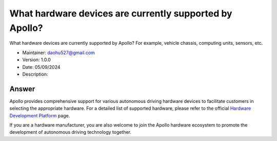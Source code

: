 What hardware devices are currently supported by Apollo?
=======================================================

What hardware devices are currently supported by Apollo? For example, vehicle chassis, computing units, sensors, etc.

-  Maintainer: \ daohu527@gmail.com
-  Version: 1.0.0
-  Date: 05/09/2024
-  Description:

Answer
------

Apollo provides comprehensive support for various autonomous driving hardware devices to facilitate customers in selecting the appropriate hardware. For a detailed list of supported hardware, please refer to the official `Hardware Development Platform <https://apollo.baidu.com/community/hardware>`__ page.

If you are a hardware manufacturer, you are also welcome to join the Apollo hardware ecosystem to promote the development of autonomous driving technology together.
